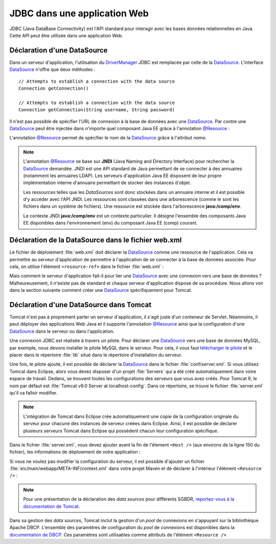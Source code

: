 JDBC dans une application Web
#############################

JDBC (Java DataBase Connectivity) est l'API standard pour interagir avec les
bases données relationnelles en Java. Cette API peut être utilisée dans une
application Web.

.. _datasource_ref:

Déclaration d'une DataSource
****************************

Dans un serveur d'application, l'utilisation du DriverManager_ JDBC est remplacée
par celle de la DataSource_. L'interface DataSource_ n'offre que deux méthodes :

::

    // Attempts to establish a connection with the data source
    Connection getConnection()

    // Attempts to establish a connection with the data source
    Connection getConnection(String username, String password)

Il n'est pas possible de spécifier l'URL de connexion à la base de données
avec une DataSource_. Par contre une DataSource_ peut être injectée dans
n'importe quel composant Java EE grâce à l'annotation `@Resource`_ :

.. code-block:: java
    :caption: Injection d'une DataSource dans une Servlet


    import java.io.IOException;
    import java.sql.Connection;

    import javax.annotation.Resource;
    import javax.servlet.ServletException;
    import javax.servlet.annotation.WebServlet;
    import javax.servlet.http.HttpServlet;
    import javax.servlet.http.HttpServletRequest;
    import javax.servlet.http.HttpServletResponse;
    import javax.sql.DataSource;

    @WebServlet("/MyServlet")
    public class MyServlet extends HttpServlet {

      @Resource(name = "nomDeLaDataSource")
      private DataSource dataSource;

      @Override
      protected void doGet(HttpServletRequest req, HttpServletResponse resp)
                              throws ServletException, IOException {

        try (Connection connection = dataSource.getConnection()) {
          // ...
        }

      }

    }

L'annotation `@Resource`_ permet de spécifier le nom de la DataSource_ grâce à
l'attribut *name*.

.. note::

    L'annotation `@Resource`_ se base sur **JNDI** (Java Naming and Directory
    Interface) pour rechercher la DataSource_ demandée. JNDI est une API standard
    de Java permettant de se connecter à des annuaires (notamment les annuaires
    LDAP). Les serveurs d'application Java EE disposent de leur propre implémentation
    interne d'annuaire permettant de stocker des instances d'objet.

    Les ressources telles que les *DataSources* sont donc stockées dans un annuaire
    interne et il est possible d'y accéder avec l'API JNDI. Les ressources sont
    classées dans une arborescence (comme le sont les fichiers dans un système
    de fichiers). Une ressource est stockée dans l'arborescence **java:/comp/env**.

    .. code-block:: java
        :caption: Exemple de récupération d'une DataSource en utilisant l'API JNDI

        // javax.naming.InitialContext désigne le contexte racine de l'annuaire.
        // Un annuaire JDNI est constitué d'instances de javax.naming.Context
        // (qui sont l'équivalent des répertoires dans un système de fichiers).
        Context envContext = InitialContext.doLookup("java:/comp/env");

        // On récupère la source de données dans le contexte java:/comp/env
        DataSource dataSource = DataSource.class.cast(envContext.lookup("nomDeLaDataSource"));

    Le contexte JNDI **java:/comp/env** est un contexte particulier. Il désigne
    l'ensemble des composants Java EE disponibles dans l'environnement (env) du
    composant Java EE (comp) courant.

.. _configuration_datasource:

Déclaration de la DataSource dans le fichier web.xml
****************************************************

Le fichier de déploiement :file:`web.xml` doit déclarer la DataSource_ comme
une ressource de l'application. Cela va permettre au serveur d'application
de permettre à l'application de se connecter à la base de données associée.
Pour cela, on utilise l'élément ``<resource-ref>`` dans le fichier :file:`web.xml` :

.. code-block:: xml
  :caption: Déclaration de la DataSource dans le fichier web.xml

  <resource-ref>
    <res-ref-name>nomDeLaDataSource</res-ref-name>
    <res-type>javax.sql.DataSource</res-type>
  </resource-ref>

Mais comment le serveur d'application fait-il pour lier
une DataSource_ avec une connexion vers une base de données ? Malheureusement,
il n'existe pas de standard et chaque serveur d'application dispose de sa
procédure. Nous allons voir dans la section suivante comment créer une DataSource_
spécifiquement pour Tomcat.

Déclaration d'une DataSource dans Tomcat
****************************************

Tomcat n'est pas à proprement parler un serveur d'application, il s'agit juste
d'un conteneur de Servlet. Néanmoins, il peut déployer des applications Web Java
et il supporte l'annotation `@Resource`_ ainsi que la configuration d'une
DataSource_ dans le serveur ou dans l'application.

Une connexion JDBC est réalisée à travers un pilote. Pour déclarer une DataSource_
vers une base de données MySQL, par exemple, nous devons installer le pilote
MySQL dans le serveur. Pour cela, il vous faut
`télécharger le pilote <http://mvnrepository.com/artifact/mysql/mysql-connector-java>`_
et le placer dans le répertoire :file:`lib` situé dans le répertoire
d'installation du serveur.

Une fois, le pilote ajouté, il est possible
de déclarer la DataSource_ dans le fichier :file:`conf/server.xml`. Si vous
utilisez Tomcat dans Eclipse, alors vous devez disposer d'un projet :file:`Servers`
qui a été créé automatiquement dans votre espace de travail. Dedans, se trouvent
toutes les configurations des serveurs que vous avez créés. Pour Tomcat 9, le
nom par défaut est :file:`Tomcat v9.0 Server at localhost-config`. Dans ce
répertoire, se trouve le fichier :file:`server.xml` qu'il va falloir modifier.

.. note::

  L'intégration de Tomcat dans Eclipse crée automatiquement une copie de la configuration
  originale du serveur pour chacune des instances de serveur créées dans Eclipse.
  Ainsi, il est possible de déclarer plusieurs serveurs Tomcat dans Eclipse qui
  possèdent chacun leur configuration spécifique.

Dans le fichier :file:`server.xml`, vous devez ajouter avant la fin de l'élement
``<Host />`` (aux environs de la ligne 150 du fichier), les informations
de déploiement de votre application :

.. code-block:: xml
  :caption: Exemple de balise de contexte de déploiement dans le fichier server.xml

  <Context docBase="nomAppli"
           path="/nomAppli"
           reloadable="true"
           source="org.eclipse.jst.jee.server:jdbc">
    <Resource name="[nomDataSource]"
              auth="Container"
              type="javax.sql.DataSource"
              maxTotal="100"
              maxIdle="30"
              maxWaitMillis="10000"
              username="[USERNAME]"
              password="[PASSWORD]"
              driverClassName="com.mysql.jdbc.Driver"
              url="jdbc:mysql://[HOST]:3306/[NOM BASE]" />
  </Context>


Si vous ne voulez pas modifier la configuration du serveur, il est possible
d'ajouter un fichier :file:`src/main/webapp/META-INF/context.xml` dans votre
projet Maven et de déclarer à l'intérieur l'élément ``<Resource />`` :

.. code-block:: xml
  :caption: Exemple de fichier context.xml dans l'application

  <Context>

    <Resource name="[nomDataSource]"
              auth="Container"
              type="javax.sql.DataSource"
              maxTotal="100"
              maxIdle="30"
              maxWaitMillis="10000"
              username="[USERNAME]"
              password="[PASSWORD]"
              driverClassName="com.mysql.jdbc.Driver"
              url="jdbc:mysql://[HOST]:3306/[NOM BASE]" />

  </Context>

.. note::

  Pour une présentation de la déclaration des *data sources* pour différents
  SGBDR, `reportez-vous à la documentation de Tomcat <https://tomcat.apache.org/tomcat-9.0-doc/jndi-datasource-examples-howto.html>`_.

Dans sa gestion des *data sources*, Tomcat inclut la gestion d'un *pool* de
connexions en s'appuyant sur la bibliothèque Apache DBCP. L'ensemble des
paramètres de configuration du *pool* de connexions est disponibles dans la
`documentation de DBCP <http://commons.apache.org/proper/commons-dbcp/configuration.html>`_.
Ces paramètres sont utilisables comme attributs de l'élément ``<Resource />``.

.. _try-with-resources: https://docs.oracle.com/javase/tutorial/essential/exceptions/tryResourceClose.html
.. _AutoCloseable: https://docs.oracle.com/javase/8/docs/api/java/lang/AutoCloseable.html
.. _java.sql.Connection: https://docs.oracle.com/javase/8/docs/api/java/sql/Connection.html
.. _Connection: https://docs.oracle.com/javase/8/docs/api/java/sql/Connection.html
.. _Statement: https://docs.oracle.com/javase/8/docs/api/java/sql/Statement.html
.. _PreparedStatement: https://docs.oracle.com/javase/8/docs/api/java/sql/PreparedStatement.html
.. _CallableStatement: https://docs.oracle.com/javase/8/docs/api/java/sql/CallableStatement.html
.. _ResultSet: https://docs.oracle.com/javase/8/docs/api/java/sql/ResultSet.html
.. _ResultSet.next: https://docs.oracle.com/javase/8/docs/api/java/sql/ResultSet.html#next--
.. _DriverManager: https://docs.oracle.com/javase/8/docs/api/java/sql/DriverManager.html
.. _DataSource: https://docs.oracle.com/javase/8/docs/api/javax/sql/DataSource.html
.. _@Resource: https://docs.oracle.com/javaee/7/api/javax/annotation/Resource.html
.. _Oracle DB: https://www.oracle.com/index.html
.. _MySQL: https://www.mysql.com/
.. _PostgreSQL: https://www.postgresql.org/
.. _Apache Derby: http://db.apache.org/derby/
.. _SQLServer: https://docs.microsoft.com/fr-fr/sql/connect/jdbc/microsoft-jdbc-driver-for-sql-server
.. _SQLite: http://www.sqlite.org/
.. _HSQLDB: http://hsqldb.org/
.. _Maven Repository: http://mvnrepository.com/
.. _site d'Oracle: https://www.oracle.com/technetwork/database/features/jdbc/index-091264.html
.. _createStatement: https://docs.oracle.com/javase/8/docs/api/java/sql/Connection.html#createStatement--
.. _prepareCall: https://docs.oracle.com/javase/8/docs/api/java/sql/Connection.html#prepareCall-java.lang.String-
.. _prepareStatement: https://docs.oracle.com/javase/8/docs/api/java/sql/Connection.html#prepareStatement-java.lang.String-
.. _datasource configuration: http://tomee.apache.org/datasource-config.html
.. _common datasource configurations: http://tomee.apache.org/common-datasource-configurations.html
.. _setnull(int parameterindex, int sqltype): https://docs.oracle.com/javase/8/docs/api/java/sql/PreparedStatement.html#setNull-int-int-
.. _execute: https://docs.oracle.com/javase/8/docs/api/java/sql/Statement.html#execute-java.lang.String-
.. _executeQuery: https://docs.oracle.com/javase/8/docs/api/java/sql/Statement.html#executeQuery-java.lang.String-
.. _executeUpdate: https://docs.oracle.com/javase/8/docs/api/java/sql/Statement.html#executeUpdate-java.lang.String-
.. _rollback: https://docs.oracle.com/javase/8/docs/api/java/sql/Connection.html#rollback--
.. _setAutocommit: https://docs.oracle.com/javase/8/docs/api/java/sql/Connection.html#setAutoCommit-boolean-
.. _commit: https://docs.oracle.com/javase/8/docs/api/java/sql/Connection.html#commit--
.. _getAutocommit: https://docs.oracle.com/javase/8/docs/api/java/sql/Connection.html#getAutoCommit--
.. _ACID: https://fr.wikipedia.org/wiki/Propri%C3%A9t%C3%A9s_ACID


